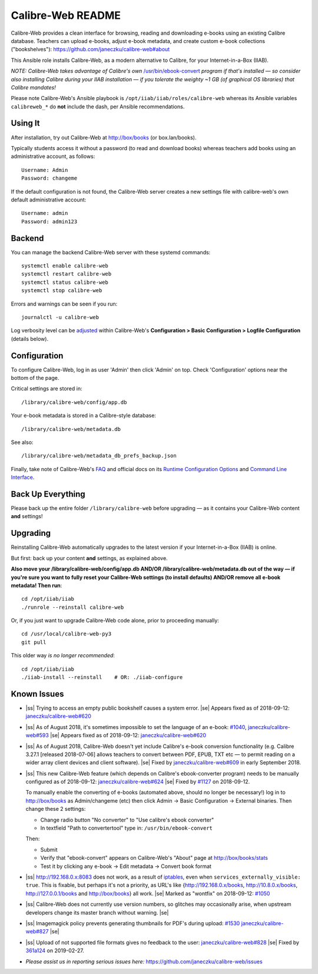 .. |ss| raw:: html

   <strike>

.. |se| raw:: html

   </strike>

.. |nbsp| unicode:: 0xA0
   :trim:

==================
Calibre-Web README
==================

Calibre-Web provides a clean interface for browsing, reading and downloading
e-books using an existing Calibre database.  Teachers can upload e-books,
adjust e-book metadata, and create custom e-book collections ("bookshelves"):
https://github.com/janeczku/calibre-web#about

This Ansible role installs Calibre-Web, as a modern alternative to Calibre, for
your Internet-in-a-Box (IIAB).

*NOTE: Calibre-Web takes advantage of Calibre's own*
`/usr/bin/ebook-convert <https://manual.calibre-ebook.com/generated/en/ebook-convert.html>`_
*program if that's installed — so consider also installing Calibre during your
IIAB installation — if you tolerate the weighty ~1 GB (of graphical OS
libraries) that Calibre mandates!*

Please note Calibre-Web's Ansible playbook is
``/opt/iiab/iiab/roles/calibre-web`` whereas its Ansible variables
``calibreweb_*`` do **not** include the dash, per Ansible recommendations.

Using It
--------

After installation, try out Calibre-Web at http://box/books (or box.lan/books).

Typically students access it without a password (to read and download books)
whereas teachers add books using an administrative account, as follows::

  Username: Admin
  Password: changeme

If the default configuration is not found, the Calibre-Web server creates a
new settings file with calibre-web's own default administrative account::

  Username: admin
  Password: admin123

Backend
-------

You can manage the backend Calibre-Web server with these systemd commands::

  systemctl enable calibre-web
  systemctl restart calibre-web
  systemctl status calibre-web
  systemctl stop calibre-web

Errors and warnings can be seen if you run::

  journalctl -u calibre-web

Log verbosity level can be `adjusted <https://github.com/janeczku/calibre-web/wiki/Configuration#logfile-configuration>`_ within Calibre-Web's **Configuration > Basic Configuration > Logfile Configuration** (details below).

Configuration
-------------

To configure Calibre-Web, log in as user 'Admin' then click 'Admin' on top.
Check 'Configuration' options near the bottom of the page.

Critical settings are stored in::

  /library/calibre-web/config/app.db

Your e-book metadata is stored in a Calibre-style database::

  /library/calibre-web/metadata.db

See also::

  /library/calibre-web/metadata_db_prefs_backup.json

Finally, take note of Calibre-Web's `FAQ <https://github.com/janeczku/calibre-web/wiki/FAQ>`_ and official docs on its `Runtime Configuration Options <https://github.com/janeczku/calibre-web/wiki/Configuration>`_ and `Command Line Interface <https://github.com/janeczku/calibre-web/wiki/Command-Line-Interface>`_.

Back Up Everything
------------------

Please back up the entire folder ``/library/calibre-web`` before upgrading —
as it contains your Calibre-Web content **and** settings!

Upgrading
---------

Reinstalling Calibre-Web automatically upgrades to the latest version if your
Internet-in-a-Box (IIAB) is online.

But first: back up your content **and** settings, as explained above.

**Also move your /library/calibre-web/config/app.db AND/OR
/library/calibre-web/metadata.db out of the way — if you're sure you want to
fully reset your Calibre-Web settings (to install defaults) AND/OR remove all
e-book metadata!  Then run**::

  cd /opt/iiab/iiab
  ./runrole --reinstall calibre-web

Or, if you just want to upgrade Calibre-Web code alone, prior to proceeding
manually::

  cd /usr/local/calibre-web-py3
  git pull

This older way *is no longer recommended*::

  cd /opt/iiab/iiab
  ./iiab-install --reinstall    # OR: ./iiab-configure

Known Issues
------------

* |ss| Trying to access an empty public bookshelf causes a system error. |se| |nbsp|  Appears fixed as of 2018-09-12: `janeczku/calibre-web#620 <https://github.com/janeczku/calibre-web/issues/620>`_

* |ss| As of August 2018, it's sometimes impossible to set the language of an
  e-book: `#1040 <https://github.com/iiab/iiab/issues/1040>`_, `janeczku/calibre-web#593 <https://github.com/janeczku/calibre-web/issues/593>`_ |se| |nbsp|  Appears fixed as of 2018-09-12: `janeczku/calibre-web#620 <https://github.com/janeczku/calibre-web/issues/620>`_

* |ss| As of August 2018, Calibre-Web doesn't yet include Calibre's e-book
  conversion functionality (e.g. Calibre 3.27.1 [released 2018-07-06] allows
  teachers to convert between PDF, EPUB, TXT etc — to permit reading on a
  wider array client devices and client software). |se| |nbsp|  Fixed by
  `janeczku/calibre-web#609 <https://github.com/janeczku/calibre-web/issues/609>`_
  in early September 2018.

* |ss| This new Calibre-Web feature (which depends on Calibre's ebook-converter 
  program) needs to be manually configured as of 2018-09-12:
  `janeczku/calibre-web#624 <https://github.com/janeczku/calibre-web/issues/624>`_
  |se| |nbsp|  Fixed by `#1127 <https://github.com/iiab/iiab/pull/1127>`_ on 2018-09-12.

  To manually enable the converting of e-books (automated above, should no
  longer be necessary!) log in to http://box/books as Admin/changeme (etc) then
  click Admin -> Basic Configuration -> External binaries.  Then change these
  2 settings:

  * Change radio button "No converter" to "Use calibre's ebook converter"
  * In textfield "Path to convertertool" type in: ``/usr/bin/ebook-convert``
  
  Then:
  
  * Submit
  * Verify that "ebook-convert" appears on Calibre-Web's "About" page at http://box/books/stats
  * Test it by clicking any e-book -> Edit metadata -> Convert book format

* |ss| http://192.168.0.x:8083 does not work, as a result of `iptables <https://github.com/iiab/iiab/blob/master/roles/network/templates/gateway/iiab-gen-iptables#L93>`_,
  even when ``services_externally_visible: true``.  This is fixable, but perhaps
  it's not a priority, as URL's like {http://192.168.0.x/books,
  http://10.8.0.x/books, http://127.0.0.1/books and http://box/books} all work. |se| |nbsp|  Marked as "wontfix" on 2018-09-12: `#1050 <https://github.com/iiab/iiab/issues/1050>`_

* |ss| Calibre-Web does not currently use version numbers, so glitches may
  occasionally arise, when upstream developers change its master branch without
  warning. |se|
  
* |ss| Imagemagick policy prevents generating thumbnails for PDF's during upload: `#1530 <https://github.com/iiab/iiab/issues/1530>`_ `janeczku/calibre-web#827 <https://github.com/janeczku/calibre-web/issues/827>`_ |se|

* |ss| Upload of not supported file formats gives no feedback to the user: `janeczku/calibre-web#828 <https://github.com/janeczku/calibre-web/issues/828>`_ |se| |nbsp|  Fixed by `361a124 <https://github.com/janeczku/calibre-web/commit/361a1243d732116e6f520fabbaae017068b86037>`_ on 2019-02-27.

* *Please assist us in reporting serious issues here:*
  https://github.com/janeczku/calibre-web/issues
